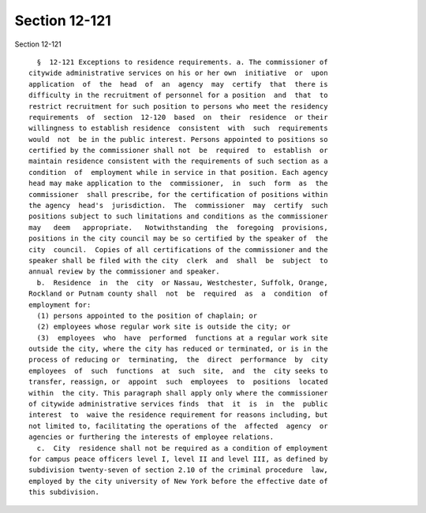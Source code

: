 Section 12-121
==============

Section 12-121 ::    
        
     
        §  12-121 Exceptions to residence requirements. a. The commissioner of
      citywide administrative services on his or her own  initiative  or  upon
      application  of  the  head  of  an  agency  may  certify  that  there is
      difficulty in the recruitment of personnel for a position  and  that  to
      restrict recruitment for such position to persons who meet the residency
      requirements  of  section  12-120  based  on  their  residence  or their
      willingness to establish residence  consistent  with  such  requirements
      would  not  be in the public interest. Persons appointed to positions so
      certified by the commissioner shall not  be  required  to  establish  or
      maintain residence consistent with the requirements of such section as a
      condition  of  employment while in service in that position. Each agency
      head may make application to the  commissioner,  in  such  form  as  the
      commissioner  shall prescribe, for the certification of positions within
      the agency  head's  jurisdiction.  The  commissioner  may  certify  such
      positions subject to such limitations and conditions as the commissioner
      may   deem   appropriate.   Notwithstanding  the  foregoing  provisions,
      positions in the city council may be so certified by the speaker of  the
      city  council.  Copies of all certifications of the commissioner and the
      speaker shall be filed with the city  clerk  and  shall  be  subject  to
      annual review by the commissioner and speaker.
        b.  Residence  in  the  city  or Nassau, Westchester, Suffolk, Orange,
      Rockland or Putnam county shall  not  be  required  as  a  condition  of
      employment for:
        (1) persons appointed to the position of chaplain; or
        (2) employees whose regular work site is outside the city; or
        (3)  employees  who  have  performed  functions at a regular work site
      outside the city, where the city has reduced or terminated, or is in the
      process of reducing or  terminating,  the  direct  performance  by  city
      employees  of  such  functions  at  such  site,  and  the  city seeks to
      transfer, reassign, or  appoint  such  employees  to  positions  located
      within  the city. This paragraph shall apply only where the commissioner
      of citywide administrative services finds  that  it  is  in  the  public
      interest  to  waive the residence requirement for reasons including, but
      not limited to, facilitating the operations of the  affected  agency  or
      agencies or furthering the interests of employee relations.
        c.  City  residence shall not be required as a condition of employment
      for campus peace officers level I, level II and level III, as defined by
      subdivision twenty-seven of section 2.10 of the criminal procedure  law,
      employed by the city university of New York before the effective date of
      this subdivision.
    
    
    
    
    
    
    